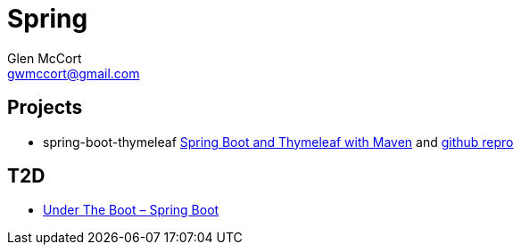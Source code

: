 = Spring
Glen McCort <gwmccort@gmail.com>

== Projects
* spring-boot-thymeleaf http://www.javacodegeeks.com/2014/04/how-to-spring-boot-and-thymeleaf-with-maven.html[Spring Boot and Thymeleaf with Maven]
and https://github.com/kolorobot/spring-boot-thymeleaf[github repro]

== T2D
* https://dzone.com/articles/under-the-boot?utm_medium=feed&utm_source=feedpress.me&utm_campaign=Feed:%20dzone%2Fjava[Under The Boot – Spring Boot]

